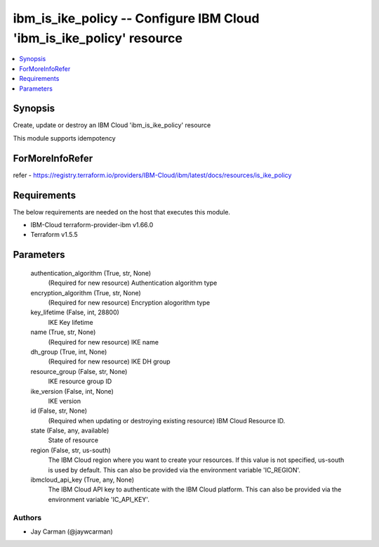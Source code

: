 
ibm_is_ike_policy -- Configure IBM Cloud 'ibm_is_ike_policy' resource
=====================================================================

.. contents::
   :local:
   :depth: 1


Synopsis
--------

Create, update or destroy an IBM Cloud 'ibm_is_ike_policy' resource

This module supports idempotency


ForMoreInfoRefer
----------------
refer - https://registry.terraform.io/providers/IBM-Cloud/ibm/latest/docs/resources/is_ike_policy

Requirements
------------
The below requirements are needed on the host that executes this module.

- IBM-Cloud terraform-provider-ibm v1.66.0
- Terraform v1.5.5



Parameters
----------

  authentication_algorithm (True, str, None)
    (Required for new resource) Authentication algorithm type


  encryption_algorithm (True, str, None)
    (Required for new resource) Encryption alogorithm type


  key_lifetime (False, int, 28800)
    IKE Key lifetime


  name (True, str, None)
    (Required for new resource) IKE name


  dh_group (True, int, None)
    (Required for new resource) IKE DH group


  resource_group (False, str, None)
    IKE resource group ID


  ike_version (False, int, None)
    IKE version


  id (False, str, None)
    (Required when updating or destroying existing resource) IBM Cloud Resource ID.


  state (False, any, available)
    State of resource


  region (False, str, us-south)
    The IBM Cloud region where you want to create your resources. If this value is not specified, us-south is used by default. This can also be provided via the environment variable 'IC_REGION'.


  ibmcloud_api_key (True, any, None)
    The IBM Cloud API key to authenticate with the IBM Cloud platform. This can also be provided via the environment variable 'IC_API_KEY'.













Authors
~~~~~~~

- Jay Carman (@jaywcarman)


